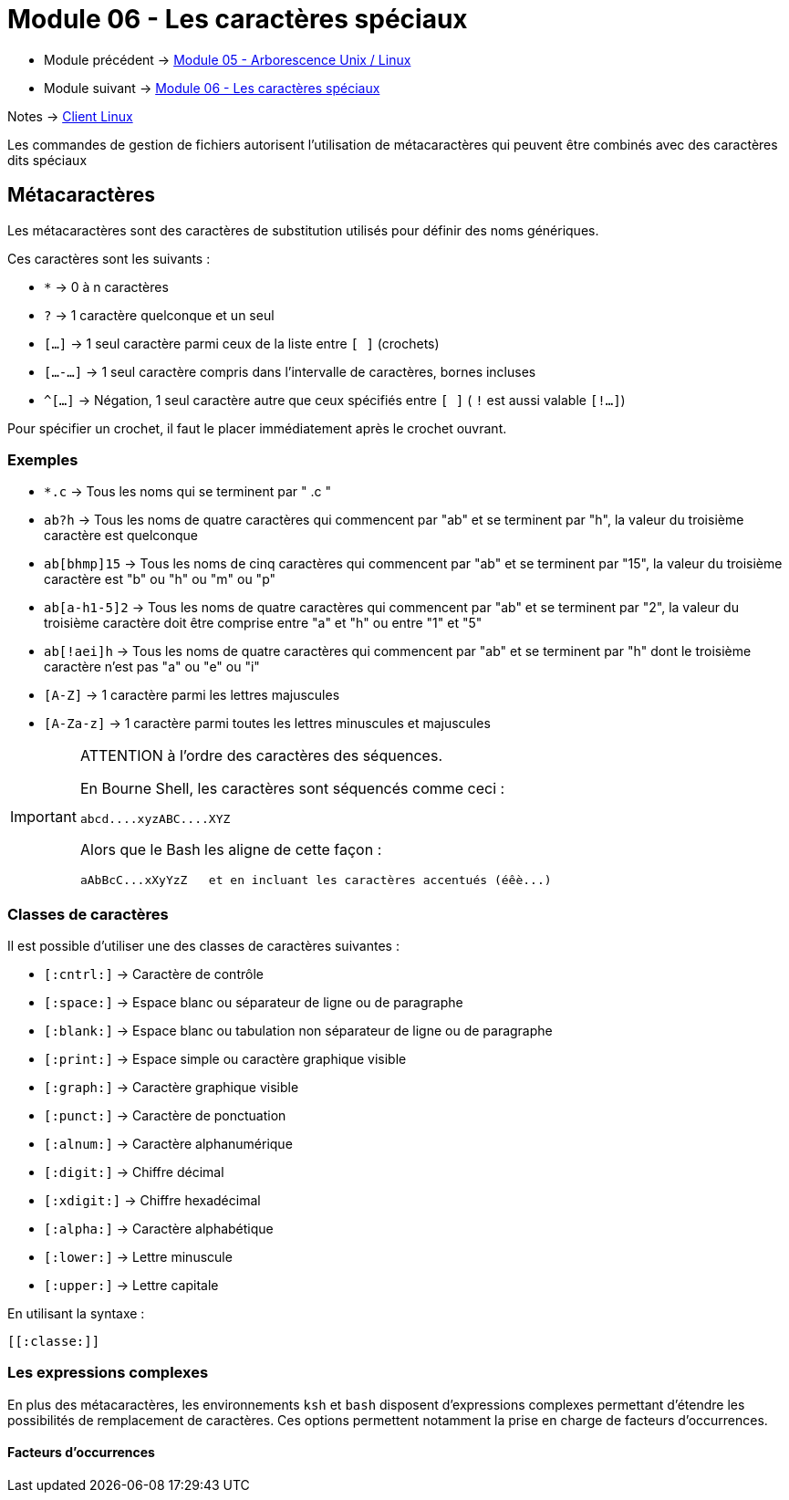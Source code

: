= Module 06 - Les caractères spéciaux
:navtitle: Caractères Spéciaux


* Module précédent -> xref:tssr2023/module-03/arborescence.adoc[Module 05 - Arborescence Unix / Linux]
* Module suivant -> xref:tssr2023/module-03/metacaractere.adoc[Module 06 - Les caractères spéciaux]

Notes -> xref:notes:eni-tssr:client-linux.adoc[Client Linux]

Les commandes de gestion de fichiers autorisent l'utilisation de métacaractères qui peuvent être combinés avec des caractères dits spéciaux

== Métacaractères

Les métacaractères sont des caractères de substitution utilisés pour définir des noms génériques. 

Ces caractères sont les suivants : 

* `*`           -> 0 à n caractères
* `?`           -> 1 caractère quelconque et un seul
* `[...]`       -> 1 seul caractère parmi ceux de la liste entre `[ ]` (crochets)
* `[...-...]`   -> 1 seul caractère compris dans l'intervalle de caractères, bornes incluses
* `^[...]`      -> Négation, 1 seul caractère autre que ceux spécifiés entre `[ ]` ( `!` est aussi valable `[!...]`) 

Pour spécifier un crochet, il faut le placer immédiatement après le crochet ouvrant. 

=== Exemples

* `*.c`         -> Tous les noms qui se terminent par " .c " 
* `ab?h`        -> Tous les noms de quatre caractères qui commencent par "ab" et se terminent par "h", la valeur du troisième caractère est quelconque 
* `ab[bhmp]15`  -> Tous les noms de cinq caractères qui commencent par "ab" et se terminent par "15", la valeur du troisième caractère est "b" ou "h" ou "m" ou "p" 
* `ab[a-h1-5]2` -> Tous les noms de quatre caractères qui commencent par "ab" et se terminent par "2", la valeur du troisième caractère doit être comprise entre "a" et "h" ou entre "1" et "5" 
* `ab[!aei]h`   -> Tous les noms de quatre caractères qui commencent par "ab" et se terminent par "h" dont le troisième caractère n'est pas "a" ou "e" ou "i" 
* `[A-Z]`       -> 1 caractère parmi les lettres majuscules 
* `[A-Za-z]`    -> 1 caractère parmi toutes les lettres minuscules et majuscules 

[IMPORTANT]
====
ATTENTION à l'ordre des caractères des séquences. 

En Bourne Shell, les caractères sont séquencés comme ceci : 

[source,shell]
----
abcd....xyzABC....XYZ 
----

Alors que le Bash les aligne de cette façon : 
[source,shell]
----
aAbBcC...xXyYzZ   et en incluant les caractères accentués (éêè...) 
----

====

=== Classes de caractères

Il est possible d'utiliser une des classes de caractères suivantes : 

* `[:cntrl:]`   -> Caractère de contrôle 
* `[:space:]`   -> Espace blanc ou séparateur de ligne ou de paragraphe 
* `[:blank:]`   -> Espace blanc ou tabulation non séparateur de ligne ou de paragraphe 
* `[:print:]`   -> Espace simple ou caractère graphique visible 
* `[:graph:]`   -> Caractère graphique visible 
* `[:punct:]`   -> Caractère de ponctuation 
* `[:alnum:]`   -> Caractère alphanumérique 
* `[:digit:]`   -> Chiffre décimal 
* `[:xdigit:]`  -> Chiffre hexadécimal 
* `[:alpha:]`   -> Caractère alphabétique 
* `[:lower:]`   -> Lettre minuscule 
* `[:upper:]`   -> Lettre capitale 

.En utilisant la syntaxe : 
[source,regex]
----
[[:classe:]] 
----

=== Les expressions complexes

En plus des métacaractères, les environnements `ksh` et `bash` disposent d'expressions complexes permettant d'étendre les possibilités de remplacement de caractères. Ces options permettent notamment la prise en charge de facteurs d’occurrences. 

==== Facteurs d'occurrences

